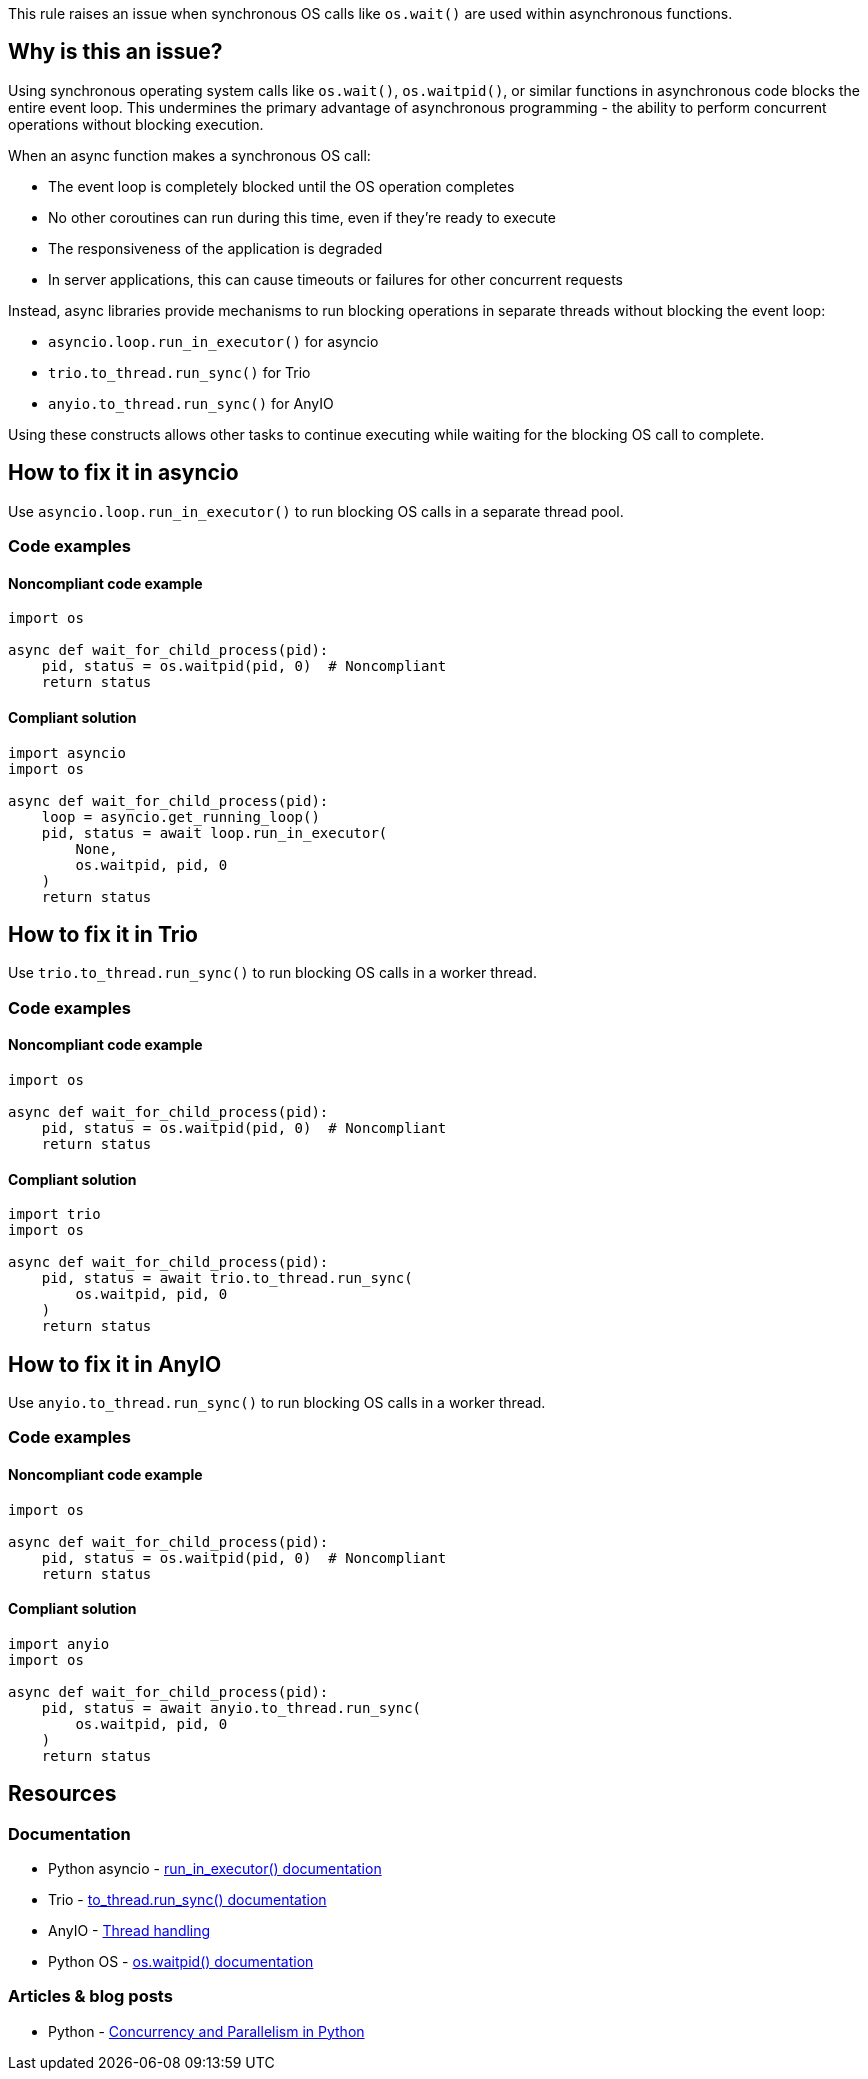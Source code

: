 This rule raises an issue when synchronous OS calls like `os.wait()` are used within asynchronous functions.

== Why is this an issue?

Using synchronous operating system calls like `os.wait()`, `os.waitpid()`, or similar functions in asynchronous code blocks the entire event loop. This undermines the primary advantage of asynchronous programming - the ability to perform concurrent operations without blocking execution.

When an async function makes a synchronous OS call:

* The event loop is completely blocked until the OS operation completes
* No other coroutines can run during this time, even if they're ready to execute
* The responsiveness of the application is degraded
* In server applications, this can cause timeouts or failures for other concurrent requests

Instead, async libraries provide mechanisms to run blocking operations in separate threads without blocking the event loop:

* `asyncio.loop.run_in_executor()` for asyncio
* `trio.to_thread.run_sync()` for Trio
* `anyio.to_thread.run_sync()` for AnyIO

Using these constructs allows other tasks to continue executing while waiting for the blocking OS call to complete.

== How to fix it in asyncio

Use `asyncio.loop.run_in_executor()` to run blocking OS calls in a separate thread pool.

=== Code examples

==== Noncompliant code example

[source,python,diff-id=1,diff-type=noncompliant]
----
import os

async def wait_for_child_process(pid):
    pid, status = os.waitpid(pid, 0)  # Noncompliant
    return status
----

==== Compliant solution

[source,python,diff-id=1,diff-type=compliant]
----
import asyncio
import os

async def wait_for_child_process(pid):
    loop = asyncio.get_running_loop()
    pid, status = await loop.run_in_executor(
        None,
        os.waitpid, pid, 0
    )
    return status
----

== How to fix it in Trio

Use `trio.to_thread.run_sync()` to run blocking OS calls in a worker thread.

=== Code examples

==== Noncompliant code example

[source,python,diff-id=2,diff-type=noncompliant]
----
import os

async def wait_for_child_process(pid):
    pid, status = os.waitpid(pid, 0)  # Noncompliant
    return status
----

==== Compliant solution

[source,python,diff-id=2,diff-type=compliant]
----
import trio
import os

async def wait_for_child_process(pid):
    pid, status = await trio.to_thread.run_sync(
        os.waitpid, pid, 0
    )
    return status
----

== How to fix it in AnyIO

Use `anyio.to_thread.run_sync()` to run blocking OS calls in a worker thread.

=== Code examples

==== Noncompliant code example

[source,python,diff-id=3,diff-type=noncompliant]
----
import os

async def wait_for_child_process(pid):
    pid, status = os.waitpid(pid, 0)  # Noncompliant
    return status
----

==== Compliant solution

[source,python,diff-id=3,diff-type=compliant]
----
import anyio
import os

async def wait_for_child_process(pid):
    pid, status = await anyio.to_thread.run_sync(
        os.waitpid, pid, 0
    )
    return status
----

== Resources

=== Documentation
* Python asyncio - https://docs.python.org/3/library/asyncio-eventloop.html#asyncio.loop.run_in_executor[run_in_executor() documentation]
* Trio - https://trio.readthedocs.io/en/stable/reference-core.html#trio.to_thread.run_sync[to_thread.run_sync() documentation]
* AnyIO - https://anyio.readthedocs.io/en/stable/threads.html[Thread handling]
* Python OS - https://docs.python.org/3/library/os.html#os.waitpid[os.waitpid() documentation]

=== Articles & blog posts
* Python - https://realpython.com/python-concurrency/[Concurrency and Parallelism in Python]

ifdef::env-github,rspecator-view[]

'''
== Implementation Specification
(visible only on this page)

=== Message
Use a thread executor to wrap blocking OS calls in this async function.

=== Highlighting
* Primary locations: the blocking OS call within an async function
* Secondary locations: the enclosing async function `aync` keyword (message: "this is an asynchronous function")

endif::env-github,rspecator-view[]


